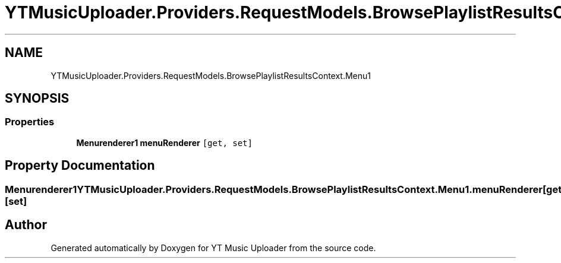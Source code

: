 .TH "YTMusicUploader.Providers.RequestModels.BrowsePlaylistResultsContext.Menu1" 3 "Thu Dec 31 2020" "YT Music Uploader" \" -*- nroff -*-
.ad l
.nh
.SH NAME
YTMusicUploader.Providers.RequestModels.BrowsePlaylistResultsContext.Menu1
.SH SYNOPSIS
.br
.PP
.SS "Properties"

.in +1c
.ti -1c
.RI "\fBMenurenderer1\fP \fBmenuRenderer\fP\fC [get, set]\fP"
.br
.in -1c
.SH "Property Documentation"
.PP 
.SS "\fBMenurenderer1\fP YTMusicUploader\&.Providers\&.RequestModels\&.BrowsePlaylistResultsContext\&.Menu1\&.menuRenderer\fC [get]\fP, \fC [set]\fP"


.SH "Author"
.PP 
Generated automatically by Doxygen for YT Music Uploader from the source code\&.
